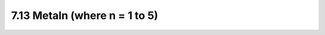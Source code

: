 7.13 Metaln (where n = 1 to 5)
------------------------------

.. csv-table:: Metaln RULES
    :file: tables_clear/22_Metaln_58.csv
    :widths: 200, 700, 100
    :align: center

.. image:: images/metal.png
    :width: 800
    :align: center
    :alt: Metaln

